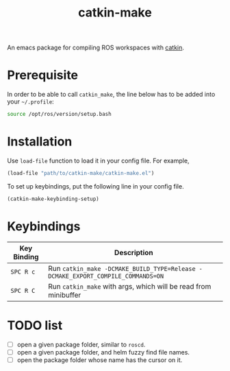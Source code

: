 #+TITLE: catkin-make
An emacs package for compiling ROS workspaces with [[https://github.com/ros/catkin][catkin]].

* Prerequisite
  In order to be able to call ~catkin_make~, the line below has to be added into your =~/.profile=:
  #+BEGIN_SRC bash
    source /opt/ros/version/setup.bash
  #+END_SRC

* Installation
  Use ~load-file~ function to load it in your config file. For example,
  #+BEGIN_SRC emacs-lisp
    (load-file "path/to/catkin-make/catkin-make.el")
  #+END_SRC

  To set up keybindings, put the following line in your config file.
  #+BEGIN_SRC emacs-lisp
    (catkin-make-keybinding-setup)
  #+END_SRC

* Keybindings
  | Key Binding | Description                                                                   |
  |-------------+-------------------------------------------------------------------------------|
  | ~SPC R c~     | Run ~catkin_make -DCMAKE_BUILD_TYPE=Release -DCMAKE_EXPORT_COMPILE_COMMANDS=ON~ |
  | ~SPC R C~     | Run ~catkin_make~ with args, which will be read from minibuffer                 |

* TODO list
  - [ ] open a given package folder, similar to ~roscd~.
  - [ ] open a given package folder, and helm fuzzy find file names.
  - [ ] open the package folder whose name has the cursor on it.
